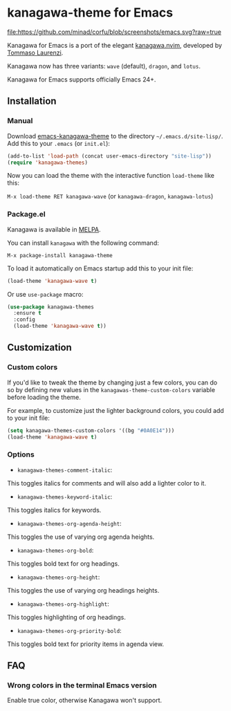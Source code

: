 * kanagawa-theme for Emacs
[[https://www.gnu.org/software/emacs/][file:https://github.com/minad/corfu/blob/screenshots/emacs.svg?raw=true]]
[[https://melpa.org/#/kanagawa-theme][file:https://melpa.org/packages/kanagawa-theme-badge.svg]]

Kanagawa for Emacs is a port of the elegant [[https://github.com/rebelot/kanagawa.nvim][kanagawa.nvim]], developed by [[https://github.com/rebelot][Tommaso Laurenzi]].

Kanagawa now has three variants: =wave= (default), =dragon=, and =lotus=.

Kanagawa for Emacs supports officially Emacs 24+.

** Installation

*** Manual

Download [[https://github.com/meritamen/emacs-kanagawa-theme][emacs-kanagawa-theme]] to the directory =~/.emacs.d/site-lisp/=. Add this to your
=.emacs= (or =init.el=):

#+BEGIN_SRC emacs-lisp
(add-to-list 'load-path (concat user-emacs-directory "site-lisp"))
(require 'kanagawa-themes)
#+END_SRC

Now you can load the theme with the interactive function =load-theme= like this:

=M-x load-theme RET kanagawa-wave= (or =kanagawa-dragon=, =kanagawa-lotus=)

*** Package.el

Kanagawa is available in [[https://melpa.org][MELPA]].

You can install =kanagawa= with the following command:

=M-x package-install kanagawa-theme=

To load it automatically on Emacs startup add this to your init file:

#+BEGIN_SRC emacs-lisp
(load-theme 'kanagawa-wave t)
#+END_SRC

Or use =use-package= macro:

#+BEGIN_SRC emacs-lisp
(use-package kanagawa-themes
  :ensure t
  :config
  (load-theme 'kanagawa-wave t))
#+END_SRC

** Customization

*** Custom colors
If you'd like to tweak the theme by changing just a few colors, you can
do so by defining new values in the =kanagawas-theme-custom-colors=
variable before loading the theme.

For example, to customize just the lighter background colors, you could add
to your init file:

#+BEGIN_SRC emacs-lisp
(setq kanagawa-themes-custom-colors '((bg "#0A0E14")))
(load-theme 'kanagawa-wave t)
#+END_SRC

*** Options
- =kanagawa-themes-comment-italic=:
This toggles italics for comments and will also add a lighter color to it.
- =kanagawa-themes-keyword-italic=:
This toggles italics for keywords.
- =kanagawa-themes-org-agenda-height=:
This toggles the use of varying org agenda heights.
- =kanagawa-themes-org-bold=:
This toggles bold text for org headings.
- =kanagawa-themes-org-height=:
This toggles the use of varying org headings heights.
- =kanagawa-themes-org-highlight=:
This toggles highlighting of org headings.
- =kanagawa-themes-org-priority-bold=:
This toggles bold text for priority items in agenda view.
** FAQ

*** Wrong colors in the terminal Emacs version
Enable true color, otherwise Kanagawa won't support.
